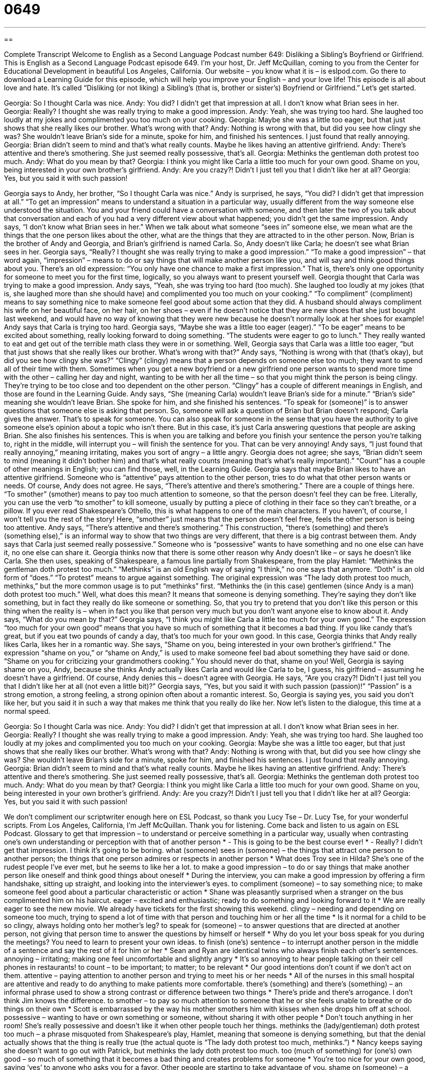 = 0649
:toc: left
:toclevels: 3
:sectnums:
:stylesheet: ../../../myAdocCss.css

'''

== 

Complete Transcript
Welcome to English as a Second Language Podcast number 649: Disliking a Sibling’s Boyfriend or Girlfriend.
This is English as a Second Language Podcast episode 649. I’m your host, Dr. Jeff McQuillan, coming to you from the Center for Educational Development in beautiful Los Angeles, California.
Our website – you know what it is – is eslpod.com. Go there to download a Learning Guide for this episode, which will help you improve your English – and your love life!
This episode is all about love and hate. It’s called “Disliking (or not liking) a Sibling’s (that is, brother or sister’s) Boyfriend or Girlfriend.” Let’s get started.
[start of dialogue]
Georgia: So I thought Carla was nice.
Andy: You did? I didn’t get that impression at all. I don’t know what Brian sees in her.
Georgia: Really? I thought she was really trying to make a good impression.
Andy: Yeah, she was trying too hard. She laughed too loudly at my jokes and complimented you too much on your cooking.
Georgia: Maybe she was a little too eager, but that just shows that she really likes our brother. What’s wrong with that?
Andy: Nothing is wrong with that, but did you see how clingy she was? She wouldn’t leave Brian’s side for a minute, spoke for him, and finished his sentences. I just found that really annoying.
Georgia: Brian didn’t seem to mind and that’s what really counts. Maybe he likes having an attentive girlfriend.
Andy: There’s attentive and there’s smothering. She just seemed really possessive, that’s all.
Georgia: Methinks the gentleman doth protest too much.
Andy: What do you mean by that?
Georgia: I think you might like Carla a little too much for your own good. Shame on you, being interested in your own brother’s girlfriend.
Andy: Are you crazy?! Didn’t I just tell you that I didn’t like her at all?
Georgia: Yes, but you said it with such passion!
[end of dialogue]
Georgia says to Andy, her brother, “So I thought Carla was nice.” Andy is surprised, he says, “You did? I didn’t get that impression at all.” “To get an impression” means to understand a situation in a particular way, usually different from the way someone else understood the situation. You and your friend could have a conversation with someone, and then later the two of you talk about that conversation and each of you had a very different view about what happened; you didn’t get the same impression. Andy says, “I don’t know what Brian sees in her.” When we talk about what someone “sees in” someone else, we mean what are the things that the one person likes about the other, what are the things that they are attracted to in the other person. Now, Brian is the brother of Andy and Georgia, and Brian’s girlfriend is named Carla. So, Andy doesn’t like Carla; he doesn’t see what Brian sees in her.
Georgia says, “Really? I thought she was really trying to make a good impression.” “To make a good impression” – that word again, “impression” – means to do or say things that will make another person like you, and will say and think good things about you. There’s an old expression: “You only have one chance to make a first impression.” That is, there’s only one opportunity for someone to meet you for the first time, logically, so you always want to present yourself well.
Georgia thought that Carla was trying to make a good impression. Andy says, “Yeah, she was trying too hard (too much). She laughed too loudly at my jokes (that is, she laughed more than she should have) and complimented you too much on your cooking.” “To compliment” (compliment) means to say something nice to make someone feel good about some action that they did. A husband should always compliment his wife on her beautiful face, on her hair, on her shoes – even if he doesn’t notice that they are new shoes that she just bought last weekend, and would have no way of knowing that they were new because he doesn’t normally look at her shoes for example!
Andy says that Carla is trying too hard. Georgia says, “Maybe she was a little too eager (eager).” “To be eager” means to be excited about something, really looking forward to doing something. “The students were eager to go to lunch.” They really wanted to eat and get out of the terrible math class they were in or something. Well, Georgia says that Carla was a little too eager, “but that just shows that she really likes our brother. What’s wrong with that?” Andy says, “Nothing is wrong with that (that’s okay), but did you see how clingy she was?” “Clingy” (clingy) means that a person depends on someone else too much; they want to spend all of their time with them. Sometimes when you get a new boyfriend or a new girlfriend one person wants to spend more time with the other – calling her day and night, wanting to be with her all the time – so that you might think the person is being clingy. They’re trying to be too close and too dependent on the other person. “Clingy” has a couple of different meanings in English, and those are found in the Learning Guide.
Andy says, “She (meaning Carla) wouldn’t leave Brian’s side for a minute.” “Brian’s side” meaning she wouldn’t leave Brian. She spoke for him, and she finished his sentences. “To speak for (someone)” is to answer questions that someone else is asking that person. So, someone will ask a question of Brian but Brian doesn’t respond; Carla gives the answer. That’s to speak for someone. You can also speak for someone in the sense that you have the authority to give someone else’s opinion about a topic who isn’t there. But in this case, it’s just Carla answering questions that people are asking Brian. She also finishes his sentences. This is when you are talking and before you finish your sentence the person you’re talking to, right in the middle, will interrupt you – will finish the sentence for you. That can be very annoying! Andy says, “I just found that really annoying,” meaning irritating, makes you sort of angry – a little angry.
Georgia does not agree; she says, “Brian didn’t seem to mind (meaning it didn’t bother him) and that’s what really counts (meaning that’s what’s really important).” “Count” has a couple of other meanings in English; you can find those, well, in the Learning Guide. Georgia says that maybe Brian likes to have an attentive girlfriend. Someone who is “attentive” pays attention to the other person, tries to do what that other person wants or needs.
Of course, Andy does not agree. He says, “There’s attentive and there’s smothering.” There are a couple of things here. “To smother” (smother) means to pay too much attention to someone, so that the person doesn’t feel they can be free. Literally, you can use the verb “to smother” to kill someone, usually by putting a piece of clothing in their face so they can’t breathe, or a pillow. If you ever read Shakespeare’s Othello, this is what happens to one of the main characters. If you haven’t, of course, I won’t tell you the rest of the story! Here, “smother” just means that the person doesn’t feel free, feels the other person is being too attentive. Andy says, “There’s attentive and there’s smothering.” This construction, “there’s (something) and there’s (something else),” is an informal way to show that two things are very different, that there is a big contrast between them. Andy says that Carla just seemed really possessive.” Someone who is “possessive” wants to have something and no one else can have it, no one else can share it.
Georgia thinks now that there is some other reason why Andy doesn’t like – or says he doesn’t like Carla. She then uses, speaking of Shakespeare, a famous line partially from Shakespeare, from the play Hamlet: “Methinks the gentleman doth protest too much.” “Methinks” is an old English way of saying “I think,” no one says that anymore. “Doth” is an old form of “does.” “To protest” means to argue against something. The original expression was “The lady doth protest too much, methinks,” but the more common usage is to put “methinks” first. “Methinks the (in this case) gentlemen (since Andy is a man) doth protest too much.” Well, what does this mean? It means that someone is denying something. They’re saying they don’t like something, but in fact they really do like someone or something. So, that you try to pretend that you don’t like this person or this thing when the reality is – when in fact you like that person very much but you don’t want anyone else to know about it.
Andy says, “What do you mean by that?” Georgia says, “I think you might like Carla a little too much for your own good.” The expression “too much for your own good” means that you have so much of something that it becomes a bad thing. If you like candy that’s great, but if you eat two pounds of candy a day, that’s too much for your own good. In this case, Georgia thinks that Andy really likes Carla, likes her in a romantic way. She says, “Shame on you, being interested in your own brother’s girlfriend.” The expression “shame on you,” or “shame on Andy,” is used to make someone feel bad about something they have said or done. “Shame on you for criticizing your grandmothers cooking.” You should never do that, shame on you!
Well, Georgia is saying shame on you, Andy, because she thinks Andy actually likes Carla and would like Carla to be, I guess, his girlfriend – assuming he doesn’t have a girlfriend. Of course, Andy denies this – doesn’t agree with Georgia. He says, “Are you crazy?! Didn’t I just tell you that I didn’t like her at all (not even a little bit)?” Georgia says, “Yes, but you said it with such passion (passion)!” “Passion” is a strong emotion, a strong feeling, a strong opinion often about a romantic interest. So, Georgia is saying yes, you said you don’t like her, but you said it in such a way that makes me think that you really do like her.
Now let’s listen to the dialogue, this time at a normal speed.
[start of dialogue]
Georgia: So I thought Carla was nice.
Andy: You did? I didn’t get that impression at all. I don’t know what Brian sees in her.
Georgia: Really? I thought she was really trying to make a good impression.
Andy: Yeah, she was trying too hard. She laughed too loudly at my jokes and complimented you too much on your cooking.
Georgia: Maybe she was a little too eager, but that just shows that she really likes our brother. What’s wrong with that?
Andy: Nothing is wrong with that, but did you see how clingy she was? She wouldn’t leave Brian’s side for a minute, spoke for him, and finished his sentences. I just found that really annoying.
Georgia: Brian didn’t seem to mind and that’s what really counts. Maybe he likes having an attentive girlfriend.
Andy: There’s attentive and there’s smothering. She just seemed really possessive, that’s all.
Georgia: Methinks the gentleman doth protest too much.
Andy: What do you mean by that?
Georgia: I think you might like Carla a little too much for your own good. Shame on you, being interested in your own brother’s girlfriend.
Andy: Are you crazy?! Didn’t I just tell you that I didn’t like her at all?
Georgia: Yes, but you said it with such passion!
[end of dialogue]
We don’t compliment our scriptwriter enough here on ESL Podcast, so thank you Lucy Tse – Dr. Lucy Tse, for your wonderful scripts.
From Los Angeles, California, I’m Jeff McQuillan. Thank you for listening. Come back and listen to us again on ESL Podcast.
Glossary
to get that impression – to understand or perceive something in a particular way, usually when contrasting one’s own understanding or perception with that of another person
* - This is going to be the best course ever!
* - Really? I didn’t get that impression. I think it’s going to be boring.
what (someone) sees in (someone) – the things that attract one person to another person; the things that one person admires or respects in another person
* What does Troy see in Hilda? She’s one of the rudest people I’ve ever met, but he seems to like her a lot.
to make a good impression – to do or say things that make another person like oneself and think good things about oneself
* During the interview, you can make a good impression by offering a firm handshake, sitting up straight, and looking into the interviewer’s eyes.
to compliment (someone) – to say something nice; to make someone feel good about a particular characteristic or action
* Shane was pleasantly surprised when a stranger on the bus complimented him on his haircut.
eager – excited and enthusiastic; ready to do something and looking forward to it
* We are really eager to see the new movie. We already have tickets for the first showing this weekend.
clingy – needing and depending on someone too much, trying to spend a lot of time with that person and touching him or her all the time
* Is it normal for a child to be so clingy, always holding onto her mother’s leg?
to speak for (someone) – to answer questions that are directed at another person, not giving that person time to answer the questions by himself or herself
* Why do you let your boss speak for you during the meetings? You need to learn to present your own ideas.
to finish (one’s) sentence – to interrupt another person in the middle of a sentence and say the rest of it for him or her
* Sean and Ryan are identical twins who always finish each other’s sentences.
annoying – irritating; making one feel uncomfortable and slightly angry
* It’s so annoying to hear people talking on their cell phones in restaurants!
to count – to be important; to matter; to be relevant
* Our good intentions don’t count if we don’t act on them.
attentive – paying attention to another person and trying to meet his or her needs
* All of the nurses in this small hospital are attentive and ready to do anything to make patients more comfortable.
there’s (something) and there’s (something) – an informal phrase used to show a strong contrast or difference between two things
* There’s pride and there’s arrogance. I don’t think Jim knows the difference.
to smother – to pay so much attention to someone that he or she feels unable to breathe or do things on their own
* Scott is embarrassed by the way his mother smothers him with kisses when she drops him off at school.
possessive – wanting to have or own something or someone, without sharing it with other people
* Don’t touch anything in her room! She’s really possessive and doesn’t like it when other people touch her things.
methinks the (lady/gentleman) doth protest too much – a phrase misquoted from Shakespeare’s play, Hamlet, meaning that someone is denying something, but that the denial actually shows that the thing is really true (the actual quote is “The lady doth protest too much, methinks.”)
* Nancy keeps saying she doesn’t want to go out with Patrick, but methinks the lady doth protest too much.
too (much of something) for (one’s) own good – so much of something that it becomes a bad thing and creates problems for someone
* You’re too nice for your own good, saying ‘yes’ to anyone who asks you for a favor. Other people are starting to take advantage of you.
shame on (someone) – a phrase used to make someone feel bad about something he or she has said or done
* Shame on you! What you said really hurt his feelings.
passion – strong feelings, opinions, and/or emotions
* Trent and his wife share a passion for good food and wine.
Comprehension Questions
1. Why does Andy say, “I don’t know what Brian sees in her”?
a) He doesn’t understand what Brian likes about her.
b) He doesn’t understand why Brian thinks she’s pretty.
c) He doesn’t understand how Brian can know her feelings.
2. What did Carla say about Georgia’s cooking?
a) She said she had never tasted food like that before.
b) She said it was very good food.
c) She said it was the same type of food served in restaurants.
Answers at bottom.
What Else Does It Mean?
clingy
The word “clingy,” in this podcast, means needing and depending on someone too much, trying to spend a lot of time with that person and touching him or her all the time: “In the days immediately after the earthquake, Wanda was more clingy than usual, probably because she was scared.” If clothing is “clingy,” it stays very close to one’s body, revealing its shape: “You’d have to have a perfect body to wear such a clingy dress.” Finally, the phrase “to cling to (something)” means to continue to believe or have something even though it is no longer helpful, useful, or true: “Even though there’s no scientific proof, many people cling to the belief that there is life on other planets.”
to count
In this podcast, the verb “to count” means to be important and relevant, or to matter: “Your first kiss doesn’t count if it was with a relative.” The phrase “to count (one’s) blessings” is used to tell someone to be grateful for the things he or she has: “You have a house, a loving wife, and three beautiful children. You should count your blessings and stop complaining about unimportant things.” The phrase “to count sheep” refers to the practice of trying to fall asleep by imagining sheep jumping over a fence and counting them: “She has tried drinking warm milk, taking sleeping pills, and counting sheep, but she still isn’t able to fall asleep at night.” Finally, the phrase “to count on (someone or something)” means to rely or depend on someone or something: “Don’t worry about it. You can count on me!”
Culture Note
In the United States, “siblings” (brothers and sisters) are expected to love each other, but also to fight with each other and have many arguments. This isn’t necessarily because they don’t like each other. Most researchers agree that sibling rivalries “arise” (appear; happen) because siblings are competing for their parents’ attention and love.
American literature, television, and movies “are filled with” (have many) “sibling rivalries” (tense relationships between brothers and sisters). For example, one popular television show, The Simpsons, is often about the sibling rivalry between Bart and Lisa. Episodes of Malcolm in the Middle and Rugrats are also often about sibling rivalry. And episodes of The Brady Bunch are often about sibling rivalry among the “step-siblings” (brothers and sisters who are in the same family because their parents remarried after their birth).
Most people “grow out of” (are no longer interested in something as adults) their sibling rivalries by the time they are adults, often developing close relationships with their siblings. But some television shows explore sibling rivalries that continue even when the siblings are adults, such as Ross and Monica in Friends, and Frasier and Niles in Frasier. In these shows, the characters “appear” (seem) “quite” (very) childish when they are involved in sibling rivalries, but it is funny.
Some “real-life” (happening to real people; not made up for TV or movies) sibling rivalries are talked about in the media, especially in sports and entertainment. For example, there are tennis stars Venus and Serena Williams, musicians Michael and Janet Jackson, and musicians and actresses Britney and Jamie Lynn Spears. It is possible that having media attention “exacerbates” (makes stronger or worse) these sibling rivalries.
Comprehension Answers
1 - a
2 - b